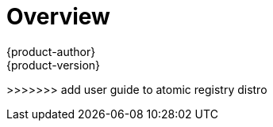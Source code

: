 = Overview
{product-author}
{product-version}
:data-uri:
:icons:
:experimental:

ifdef::openshift-origin,openshift-online,openshift-enterprise,openshift-dedicated[]
This guide helps developers set up and configure a workstation to develop and
deploy applications in an OpenShift cloud environment with a command-line
interface (CLI). This guide provides detailed instructions and examples to help
developers:

. Monitor and browse projects with the web console
. Configure and utilize the CLI
. Generate configurations using templates
. Manage builds, images and webhooks
. Define and trigger deployments
. Integrate external services (databases, SaaS endpoints)
endif::openshift-origin,openshift-online,openshift-enterprise,openshift-dedicated[]

ifdef::atomic-registry[]
This guide helps image developers set up and configure a workstation to
develop images working with the {product-title} environment using the web console
and command-line interface (CLI). This guide provides detailed instructions and
examples to help image developers:

. link:authentication.html[Configure and utilize the CLI]
. link:managing_images.html[Managing images]
endif::atomic-registry[]
>>>>>>> add user guide to atomic registry distro
